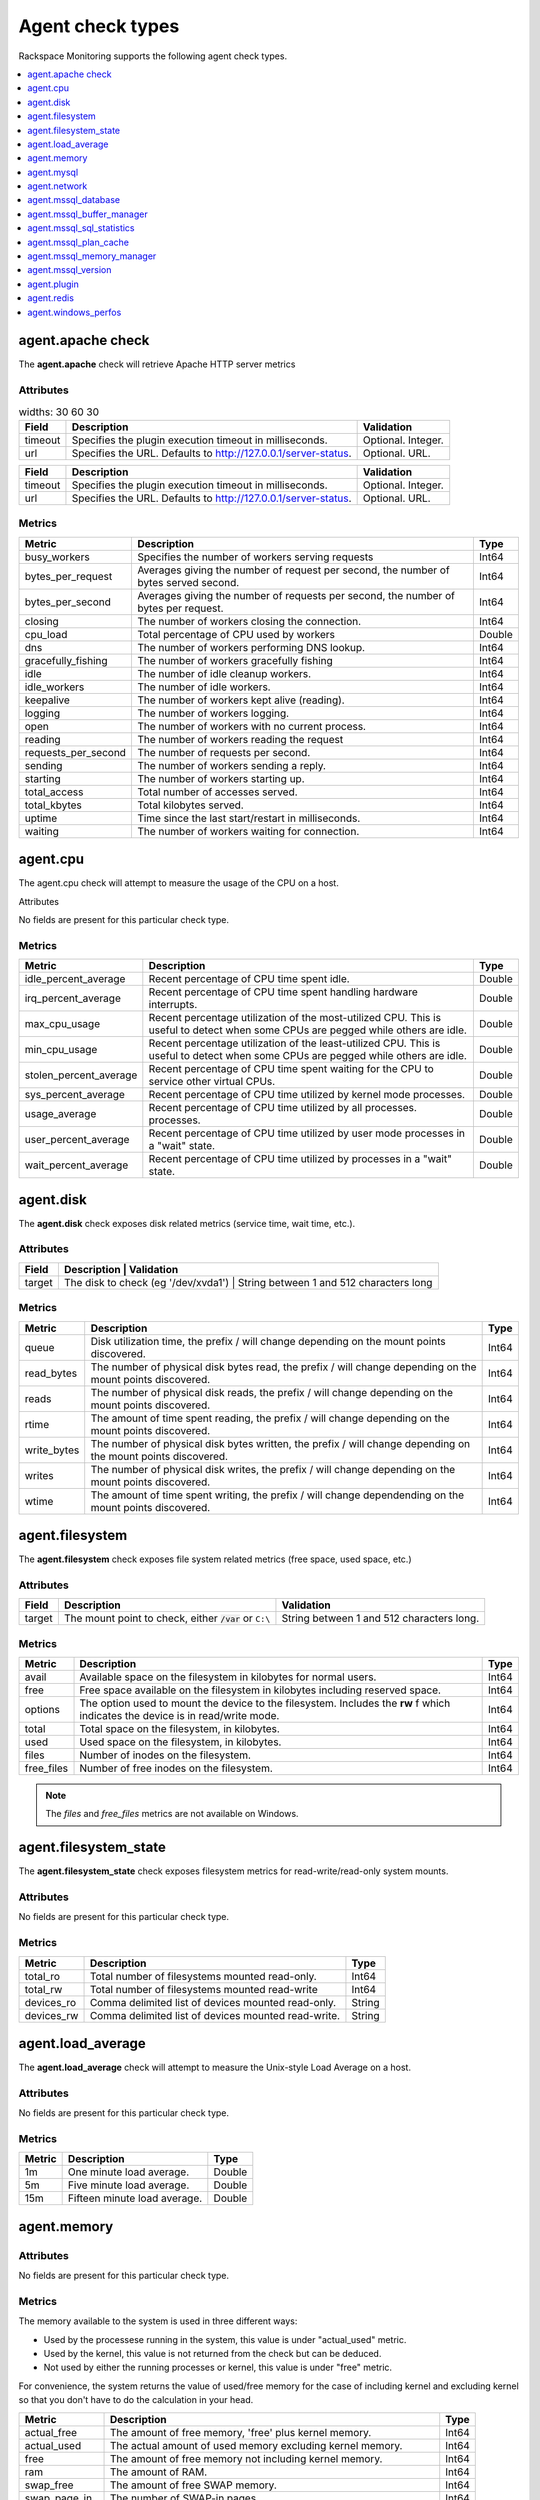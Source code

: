 .. _agent-check-type-ref:

Agent check types
~~~~~~~~~~~~~~~~~

Rackspace Monitoring supports the following agent check types.

.. contents::
   :local:
   :depth: 1


.. _agent_apache_check:

agent.apache check
------------------

The **agent.apache** check will retrieve Apache HTTP server metrics

Attributes
^^^^^^^^^^

.. list-table::
   widths: 30 60 30
   :header-rows: 1

   * - Field
     - Description
     - Validation
   * - timeout
     - Specifies the plugin execution timeout in milliseconds.
     - Optional. Integer.
   * - url
     - Specifies the URL. Defaults to http://127.0.0.1/server-status.
     - Optional. URL.

+-----------+------------------------------------------------------------------+----------------------+
| Field     | Description                                                      | Validation           |
+===========+==================================================================+======================+
| timeout   | Specifies the plugin execution timeout in milliseconds.          | Optional. Integer.   |
+-----------+------------------------------------------------------------------+----------------------+
| url       | Specifies the URL. Defaults to http://127.0.0.1/server-status.   | Optional. URL.       |
+-----------+------------------------------------------------------------------+----------------------+

Metrics
^^^^^^^

+-----------------------+----------------------------------------------------------------------------------------+---------+
| Metric                | Description                                                                            | Type    |
+=======================+========================================================================================+=========+
| busy_workers          | Specifies the number of workers serving requests                                       | Int64   |
+-----------------------+----------------------------------------------------------------------------------------+---------+
| bytes_per_request     | Averages giving the number of request per second, the number of bytes served second.   | Int64   |
+-----------------------+----------------------------------------------------------------------------------------+---------+
| bytes_per_second      | Averages giving the number of requests per second, the number of bytes per request.    | Int64   |
+-----------------------+----------------------------------------------------------------------------------------+---------+
| closing               | The number of workers closing the connection.                                          | Int64   |
+-----------------------+----------------------------------------------------------------------------------------+---------+
| cpu_load              | Total percentage of CPU used by workers                                                | Double  |
+-----------------------+----------------------------------------------------------------------------------------+---------+
| dns                   | The number of workers performing DNS lookup.                                           | Int64   |
+-----------------------+----------------------------------------------------------------------------------------+---------+
| gracefully_fishing    | The number of workers gracefully fishing                                               | Int64   |
+-----------------------+----------------------------------------------------------------------------------------+---------+
| idle                  | The number of idle cleanup workers.                                                    | Int64   |
+-----------------------+----------------------------------------------------------------------------------------+---------+
| idle_workers          | The number of idle workers.                                                            | Int64   |
+-----------------------+----------------------------------------------------------------------------------------+---------+
| keepalive             | The number of workers kept alive (reading).                                            | Int64   |
+-----------------------+----------------------------------------------------------------------------------------+---------+
| logging               | The number of workers logging.                                                         | Int64   |
+-----------------------+----------------------------------------------------------------------------------------+---------+
| open                  | The number of workers with no current process.                                         | Int64   |
+-----------------------+----------------------------------------------------------------------------------------+---------+
| reading               | The number of workers reading the request                                              | Int64   |
+-----------------------+----------------------------------------------------------------------------------------+---------+
| requests_per_second   | The number of requests per second.                                                     | Int64   |
+-----------------------+----------------------------------------------------------------------------------------+---------+
| sending               | The number of workers sending a reply.                                                 | Int64   |
+-----------------------+----------------------------------------------------------------------------------------+---------+
| starting              | The number of workers starting up.                                                     | Int64   |
+-----------------------+----------------------------------------------------------------------------------------+---------+
| total_access          | Total number of accesses served.                                                       | Int64   |
+-----------------------+----------------------------------------------------------------------------------------+---------+
| total_kbytes          | Total kilobytes served.                                                                | Int64   |
+-----------------------+----------------------------------------------------------------------------------------+---------+
| uptime                | Time since the last start/restart in milliseconds.                                     | Int64   |
+-----------------------+----------------------------------------------------------------------------------------+---------+
| waiting               | The number of workers waiting for connection.                                          | Int64   |
+-----------------------+----------------------------------------------------------------------------------------+---------+

.. _agent_cpu:

agent.cpu
---------

The agent.cpu check will attempt to measure the usage of the CPU on a
host.

Attributes

No fields are present for this particular check type.

Metrics
^^^^^^^

+----------------------------+--------------------------------------------------------+----------+
| Metric                     | Description                                            | Type     |
+============================+========================================================+==========+
| idle_percent_average       | Recent percentage of CPU time spent idle.              | Double   |
+----------------------------+--------------------------------------------------------+----------+
| irq_percent_average        | Recent percentage of CPU time spent handling hardware  | Double   |
|                            | interrupts.                                            |          |
+----------------------------+--------------------------------------------------------+----------+
| max_cpu_usage              | Recent percentage utilization of the most-utilized CPU.| Double   |
|                            | This is useful to detect when some                     |          |
|                            | CPUs are pegged while others are idle.                 |          |
+----------------------------+--------------------------------------------------------+----------+
| min_cpu_usage              |Recent percentage utilization of the least-utilized CPU.| Double   |
|                            |This is useful to detect when some                      |          |
|                            |CPUs are pegged while others are idle.                  |          |
+----------------------------+--------------------------------------------------------+----------+
| stolen_percent_average     | Recent percentage of CPU time spent waiting for        | Double   |
|                            | the CPU to service other virtual CPUs.                 |          |
+----------------------------+--------------------------------------------------------+----------+
| sys_percent_average        |Recent percentage of CPU time utilized by kernel mode   | Double   |
|                            |processes.                                              |          |
+----------------------------+--------------------------------------------------------+----------+
| usage_average              |Recent percentage of CPU time utilized by all processes.| Double   |
|                            |processes.                                              |          |
+----------------------------+--------------------------------------------------------+----------+
| user_percent_average       |Recent percentage of CPU time utilized by user mode     | Double   |
|                            |processes in a "wait" state.                            |          |
+----------------------------+--------------------------------------------------------+----------+
| wait_percent_average       | Recent percentage of CPU time utilized by processes    | Double   |
|                            | in a "wait" state.                                     |          |
+----------------------------+--------------------------------------------------------+----------+

.. _agent_disk:

agent.disk
----------

The **agent.disk** check exposes disk related metrics (service time, wait
time, etc.).

Attributes
^^^^^^^^^^

+-----------+--------------------------------------------------------------------------------------+
| Field     | Description                               | Validation                               |
+===========+===========================================+==========================================+
| target    | The disk to check (eg '/dev/xvda1')       | String between 1 and 512 characters long |
+-----------+--------------------------------------------------------------------------------------+


Metrics
^^^^^^^

+-----------------+----------------------------------------------------------------------------------------------------------------------+----------+
| Metric          | Description                                                                                                          | Type     |
+=================+======================================================================================================================+==========+
| queue           | Disk utilization time, the prefix  / will change depending on the mount points discovered.                           | Int64    |
+-----------------+----------------------------------------------------------------------------------------------------------------------+----------+
| read_bytes      | The number of physical disk bytes read, the prefix / will change depending on the mount points discovered.           | Int64    |
+-----------------+----------------------------------------------------------------------------------------------------------------------+----------+
| reads           | The number of physical disk reads, the prefix / will change depending on the mount points discovered.                | Int64    |
+-----------------+----------------------------------------------------------------------------------------------------------------------+----------+
| rtime           | The amount of time spent reading, the prefix / will change depending on the mount points discovered.                 | Int64    |
+-----------------+----------------------------------------------------------------------------------------------------------------------+----------+
| write_bytes     | The number of physical disk bytes written, the prefix / will change depending on the mount points discovered.        | Int64    |
+-----------------+----------------------------------------------------------------------------------------------------------------------+----------+
| writes          | The number of physical disk writes, the prefix / will change depending on the mount points discovered.               | Int64    |
+-----------------+----------------------------------------------------------------------------------------------------------------------+----------+
| wtime           | The amount of time spent writing, the prefix / will change dependending on the mount points discovered.              | Int64    |
+-----------------+----------------------------------------------------------------------------------------------------------------------+----------+

.. _agent_filesystem:

agent.filesystem
----------------

The **agent.filesystem** check exposes file system related metrics (free
space, used space, etc.)

Attributes
^^^^^^^^^^

+-----------+------------------------------+-------------------------------------+
| Field     | Description                  | Validation                          |
+===========+==============================+=====================================+
| target    |The mount point to check,     | String between 1 and 512            |
|           |either :code:`/var` or        | characters long.                    |
|           |``C:\``                       |                                     |
|           |                              |                                     |
+-----------+------------------------------+-------------------------------------+


Metrics
^^^^^^^

+-----------------+--------------------------------------------------+----------+
| Metric          | Description                                      | Type     |
+=================+==================================================+==========+
| avail           | Available space on the filesystem in kilobytes   | Int64    |
|                 | for normal users.                                |          |
+-----------------+--------------------------------------------------+----------+
| free            | Free space available on the filesystem in        | Int64    |
|                 | kilobytes including reserved space.              |          |
+-----------------+--------------------------------------------------+----------+
| options         | The option used to mount the device to the       | Int64    |
|                 | filesystem. Includes the **rw** f                |          |
|                 | which indicates the device is in read/write mode.|          |
+-----------------+--------------------------------------------------+----------+
| total           | Total space on the filesystem, in kilobytes.     | Int64    |
+-----------------+--------------------------------------------------+----------+
| used            | Used space on the filesystem, in kilobytes.      | Int64    |
+-----------------+--------------------------------------------------+----------+
| files           | Number of inodes on the filesystem.              | Int64    |
+-----------------+--------------------------------------------------+----------+
| free_files      | Number of free inodes on the filesystem.         | Int64    |
+-----------------+--------------------------------------------------+----------+

.. note::

   The `files` and `free_files` metrics are not available on Windows.



.. _agent_filesystem_state:

agent.filesystem_state
----------------------

The **agent.filesystem_state** check exposes filesystem metrics for
read-write/read-only system mounts.

Attributes
^^^^^^^^^^

No fields are present for this particular check type.

Metrics
^^^^^^^

+-----------------+--------------------------------------------------+----------+
| Metric          | Description                                      | Type     |
+=================+==================================================+==========+
| total_ro        | Total number of filesystems mounted read-only.   | Int64    |
+-----------------+--------------------------------------------------+----------+
| total_rw        | Total number of filesystems mounted read-write   | Int64    |
+-----------------+--------------------------------------------------+----------+
| devices_ro      | Comma delimited list of devices mounted          | String   |
|                 | read-only.                                       |          |
+-----------------+--------------------------------------------------+----------+
| devices_rw      | Comma delimited list of devices mounted          | String   |
|                 | read-write.                                      |          |
+-----------------+--------------------------------------------------+----------+

.. _agent_load_average:

agent.load_average
------------------

The **agent.load_average** check will attempt to measure the Unix-style Load Average on a host.

Attributes
^^^^^^^^^^

No fields are present for this particular check type.

Metrics
^^^^^^^

+----------+--------------------------------+---------+
| Metric   | Description                    | Type    |
+==========+================================+=========+
| 1m       | One minute load average.       | Double  |
+----------+--------------------------------+---------+
| 5m       | Five minute load average.      | Double  |
+----------+--------------------------------+---------+
| 15m      | Fifteen minute load average.   | Double  |
+----------+--------------------------------+---------+

.. _agent_memory:

agent.memory
------------

Attributes
^^^^^^^^^^

No fields are present for this particular check type.

Metrics
^^^^^^^

The memory available to the system is used in three different ways:

- Used by the processese running in the system, this value is under "actual_used" metric.
- Used by the kernel, this value is not returned from the check but can be deduced.
- Not used by either the running processes or kernel, this value is under "free" metric.

For convenience, the system returns the value of used/free memory for the case
of including kernel and excluding kernel so that you don't have to do the
calculation in your head.

+-------------------+----------------------------------------------------------------------------------+---------+
| Metric            | Description                                                                      | Type    |
+===================+==================================================================================+=========+
| actual_free       | The amount of free memory, 'free' plus kernel memory.                            | Int64   |
+-------------------+----------------------------------------------------------------------------------+---------+
| actual_used       | The actual amount of used memory excluding kernel memory.                        | Int64   |
+-------------------+----------------------------------------------------------------------------------+---------+
| free              | The amount of free memory not including kernel memory.                           | Int64   |
+-------------------+----------------------------------------------------------------------------------+---------+
| ram               | The amount of RAM.                                                               | Int64   |
+-------------------+----------------------------------------------------------------------------------+---------+
| swap_free         | The amount of free SWAP memory.                                                  | Int64   |
+-------------------+----------------------------------------------------------------------------------+---------+
| swap_page_in      | The number of SWAP-in pages.                                                     | Int64   |
+-------------------+----------------------------------------------------------------------------------+---------+
| swap_page_out     | The number of SWAP-out pages.                                                    | Int64   |
+-------------------+----------------------------------------------------------------------------------+---------+
| swap_total        | The total amount of SWAP memory.                                                 | Int64   |
+-------------------+----------------------------------------------------------------------------------+---------+
| swap_used         | The amount of used SWAP memory.                                                  | Int64   |
+-------------------+----------------------------------------------------------------------------------+---------+
| total             | The total amount of memory.                                                      | Int64   |
+-------------------+----------------------------------------------------------------------------------+---------+
| used              | The total amount of used memory, 'actual_used' plus kernel memory                | Int64   |
+-------------------+----------------------------------------------------------------------------------+---------+

.. _agent_mysql:

agent.mysql
-----------

The **agent.mysql** check will retrieve MySQL server metrics

..  note::

    Except for the replication.slave\_running' metric, all metrics starting
    with replication will not show up if there is no slave running.


Attributes
^^^^^^^^^^

+------------+----------------------------------------------------------+------------------------------------------------------+
| Field      | Description                                              | Validation                                           |
+============+==========================================================+======================================================+
| host       | Mysql server hostname (default: 127.0.0.1).              | Optional. Valid hostname, IPv4 or IPv6 address       |
+------------+----------------------------------------------------------+------------------------------------------------------+
| mycnf      | Specifies whether my.cnf should be loaded.               | Optional. Boolean.                                   |
+------------+----------------------------------------------------------+------------------------------------------------------+
| password   | Specifies the server password.                           | Optional. String between 1 and 255 characters long   |
+------------+----------------------------------------------------------+------------------------------------------------------+
| port       | Specifies the Mysql server port (default: 3306).         | Optional. Integer between 1-65535 inclusive          |
+------------+----------------------------------------------------------+------------------------------------------------------+
| socket     | Specifies the path to the domain socket.                 | Optional. String between 1 and 255 characters long   |
+------------+----------------------------------------------------------+------------------------------------------------------+
| timeout    | Specifies the plugin execution timeout in milliseconds   | Optional. Integer                                    |
+------------+----------------------------------------------------------+------------------------------------------------------+
| username   | Specifies the username.                                  | Optional. String between 1 and 16 characters long    |
+------------+----------------------------------------------------------+------------------------------------------------------+


Metrics
^^^^^^^

+--------------------------------------------+-----------------------------------------------------------------------------------------------------------------------------------------------------------------------------------------------------------------------------------------------------------------------------------------------------------------------+-----------------+
| Metric                                     | Description                                                                                                                                                                                                                                                                                                           | Type            |
+============================================+=======================================================================================================================================================================================================================================================================================================================+=================+
| bytes_received                             |The number of bytes received from all clients. (statvar_Bytes_received)                                                                                                                                                                                                                                                | Cumulative      |
+--------------------------------------------+-----------------------------------------------------------------------------------------------------------------------------------------------------------------------------------------------------------------------------------------------------------------------------------------------------------------------+-----------------+
| bytes_sent                                 | The number of bytes sent to all clients. (statvar_Bytes_sent)                                                                                                                                                                                                                                                         | Cumulative      |
+--------------------------------------------+-----------------------------------------------------------------------------------------------------------------------------------------------------------------------------------------------------------------------------------------------------------------------------------------------------------------------+-----------------+
| core.aborted_clients                       | The number of connections that were aborted because the client died without closing the connection properly. (statvar_Aborted_clients)                                                                                                                                                                                | Instantaneous   |
+--------------------------------------------+-----------------------------------------------------------------------------------------------------------------------------------------------------------------------------------------------------------------------------------------------------------------------------------------------------------------------+-----------------+
| core.connections                           | The number of connection attempts (successful or not) to the MySQL server. (statvar_Connections)                                                                                                                                                                                                                      | Cumulative      |
+--------------------------------------------+-----------------------------------------------------------------------------------------------------------------------------------------------------------------------------------------------------------------------------------------------------------------------------------------------------------------------+-----------------+
| core.queries                               | The number of statements executed by the server. (statvar_Queries)                                                                                                                                                                                                                                                    | Cumulative      |
+--------------------------------------------+-----------------------------------------------------------------------------------------------------------------------------------------------------------------------------------------------------------------------------------------------------------------------------------------------------------------------+-----------------+
| core.uptime                                | The number of seconds that the server has been up. (statvar_Uptime)                                                                                                                                                                                                                                                   | Instantaneous   |
+--------------------------------------------+-----------------------------------------------------------------------------------------------------------------------------------------------------------------------------------------------------------------------------------------------------------------------------------------------------------------------+-----------------+
| handler.commit                             | The number of internal COMMIT statements. (statvar_Handler_commit)                                                                                                                                                                                                                                                    | Cumulative      |
+--------------------------------------------+-----------------------------------------------------------------------------------------------------------------------------------------------------------------------------------------------------------------------------------------------------------------------------------------------------------------------+-----------------+
| handler.delete                             | The number of times that rows have been deleted from tables. (statvar_Handler_delete)                                                                                                                                                                                                                                 | Cumulative      |
+--------------------------------------------+-----------------------------------------------------------------------------------------------------------------------------------------------------------------------------------------------------------------------------------------------------------------------------------------------------------------------+-----------------+
| handler.read_first                         | The number of times the first entry in an index was read. (statvar_Handler_read_first)                                                                                                                                                                                                                                | Cumulative      |
+--------------------------------------------+-----------------------------------------------------------------------------------------------------------------------------------------------------------------------------------------------------------------------------------------------------------------------------------------------------------------------+-----------------+
| handler.read_key                           | The number of requests to read a row based on a key. If this value is high, it is a good indication that your tables are properly indexed for your queries. (statvar_Handler_read_key)                                                                                                                                | Cumulative      |
+--------------------------------------------+-----------------------------------------------------------------------------------------------------------------------------------------------------------------------------------------------------------------------------------------------------------------------------------------------------------------------+-----------------+
| handler.read_next                          | The number of requests to read the next row in key order. This value is incremented if you are querying an index column with a range constraint or if you are doing an index scan. (statvar_Handler_read_next)                                                                                                        | Cumulative      |
+--------------------------------------------+-----------------------------------------------------------------------------------------------------------------------------------------------------------------------------------------------------------------------------------------------------------------------------------------------------------------------+-----------------+
| handler.read_prev                          | he number of requests to read the previous row in key order. This read method is mainly used to optimize ORDER BY ... DESC. (statvar_Handler_read_prev)                                                                                                                                                               | Cumulative      |
+--------------------------------------------+-----------------------------------------------------------------------------------------------------------------------------------------------------------------------------------------------------------------------------------------------------------------------------------------------------------------------+-----------------+
| handler.read_rnd                           | The number of requests to read a row based on a fixed position. This value is high if you are doing a lot of queries that require sorting of the result. You probably have a lot of queries that require MySQL to scan entire tables or you have joins that do not use keys properly. (statvar_Handler_read_rnd)      | Cumulative      |
+--------------------------------------------+-----------------------------------------------------------------------------------------------------------------------------------------------------------------------------------------------------------------------------------------------------------------------------------------------------------------------+-----------------+
| handler.rollback                           | The number of requests for a storage engine to perform a rollback operation. (statvar_Handler_rollback).                                                                                                                                                                                                              | Instantaneous   |
+--------------------------------------------+-----------------------------------------------------------------------------------------------------------------------------------------------------------------------------------------------------------------------------------------------------------------------------------------------------------------------+-----------------+
| handler.savepoint                          | The number of requests for a storage engine to place a savepoint. (statvar_Handler_savepoint).                                                                                                                                                                                                                        | Instantaneous   |
+--------------------------------------------+-----------------------------------------------------------------------------------------------------------------------------------------------------------------------------------------------------------------------------------------------------------------------------------------------------------------------+-----------------+
| handler.savepoint_rollback                 | The number of requests for a storage engine to roll back to a savepoint. (statvar_Handler_savepoint_rollback).                                                                                                                                                                                                        | Instantaneous   |
+--------------------------------------------+-----------------------------------------------------------------------------------------------------------------------------------------------------------------------------------------------------------------------------------------------------------------------------------------------------------------------+-----------------+
| handler.update                             | The number of requests to update a row in a table. (statvar_Handler_update).                                                                                                                                                                                                                                          | Cumulative      |
+--------------------------------------------+-----------------------------------------------------------------------------------------------------------------------------------------------------------------------------------------------------------------------------------------------------------------------------------------------------------------------+-----------------+
| handler.write                              | The number of requests to insert a row in a table. (statvar_Handler_write).                                                                                                                                                                                                                                           | Cumulative      |
+--------------------------------------------+-----------------------------------------------------------------------------------------------------------------------------------------------------------------------------------------------------------------------------------------------------------------------------------------------------------------------+-----------------+
| innodb.buffer_pool_pages_data              | The number of pages containing data (dirty or clean). (statvar_Innodb_buffer_pool_pages_data).                                                                                                                                                                                                                        | Instantaneous   |
+--------------------------------------------+-----------------------------------------------------------------------------------------------------------------------------------------------------------------------------------------------------------------------------------------------------------------------------------------------------------------------+-----------------+
| innodb.buffer_pool_pages_dirty             | The number of pages currently dirty. (statvar_Innodb_buffer_pool_pages_dirty).                                                                                                                                                                                                                                        | Instantaneous   |
+--------------------------------------------+-----------------------------------------------------------------------------------------------------------------------------------------------------------------------------------------------------------------------------------------------------------------------------------------------------------------------+-----------------+
| innodb.buffer_pool_pages_flushed           | The number of buffer pool page-flush requests. (statvar_Innodb_buffer_pool_pages_flushed).                                                                                                                                                                                                                            | Instantaneous   |
+--------------------------------------------+-----------------------------------------------------------------------------------------------------------------------------------------------------------------------------------------------------------------------------------------------------------------------------------------------------------------------+-----------------+
| innodb.buffer_pool_pages_free              | The number of free pages. (statvar_Innodb_buffer_pool_pages_free).                                                                                                                                                                                                                                                    | Instantaneous   |
+--------------------------------------------+-----------------------------------------------------------------------------------------------------------------------------------------------------------------------------------------------------------------------------------------------------------------------------------------------------------------------+-----------------+
| innodb.buffer_pool_pages_total             | The total size of the buffer pool, in pages. (statvar_Innodb_buffer_pool_pages_total).                                                                                                                                                                                                                                | Instantaneous   |
+--------------------------------------------+-----------------------------------------------------------------------------------------------------------------------------------------------------------------------------------------------------------------------------------------------------------------------------------------------------------------------+-----------------+
| innodb.buffer_pool_read_requests           | The number of logical read requests. (statvar_Innodb_buffer_pool_read_requests).                                                                                                                                                                                                                                      | Cumulative      |
+--------------------------------------------+-----------------------------------------------------------------------------------------------------------------------------------------------------------------------------------------------------------------------------------------------------------------------------------------------------------------------+-----------------+
| innodb.buffer_pool_reads                   | The number of logical reads that InnoDB could not satisfy from the buffer pool, and had to read directly from the disk. (statvar_Innodb_buffer_pool_reads).                                                                                                                                                           | Cumulative      |
+--------------------------------------------+-----------------------------------------------------------------------------------------------------------------------------------------------------------------------------------------------------------------------------------------------------------------------------------------------------------------------+-----------------+
| innodb.buffer_pool_size                    | The size in bytes of the memory buffer InnoDB uses to cache data and indexes of its tables. (sysvar_innodb_buffer_pool_size).                                                                                                                                                                                         | Instantaneous   |
+--------------------------------------------+-----------------------------------------------------------------------------------------------------------------------------------------------------------------------------------------------------------------------------------------------------------------------------------------------------------------------+-----------------+
| innodb.data_pending_fsyncs                 | The current number of pending fsync() operations. (statvar_Innodb_data_pending_fsyncs).                                                                                                                                                                                                                               | Instantaneous   |
+--------------------------------------------+-----------------------------------------------------------------------------------------------------------------------------------------------------------------------------------------------------------------------------------------------------------------------------------------------------------------------+-----------------+
| innodb.data_pending_reads                  | The current number of pending reads. (statvar_Innodb_data_pending_reads).                                                                                                                                                                                                                                             | Instantaneous   |
+--------------------------------------------+-----------------------------------------------------------------------------------------------------------------------------------------------------------------------------------------------------------------------------------------------------------------------------------------------------------------------+-----------------+
| innodb.data_pending_writes                 | The current number of pending writes. (statvar_Innodb_data_pending_writes).                                                                                                                                                                                                                                           | Instantaneous   |
+--------------------------------------------+-----------------------------------------------------------------------------------------------------------------------------------------------------------------------------------------------------------------------------------------------------------------------------------------------------------------------+-----------------+
| innodb.pages_created                       | The number of pages created. (statvar_Innodb_pages_created).                                                                                                                                                                                                                                                          | Cumulative      |
+--------------------------------------------+-----------------------------------------------------------------------------------------------------------------------------------------------------------------------------------------------------------------------------------------------------------------------------------------------------------------------+-----------------+
| innodb.pages_read                          | The number of pages read. (statvar_Innodb_pages_read).                                                                                                                                                                                                                                                                | Cumulative      |
+--------------------------------------------+-----------------------------------------------------------------------------------------------------------------------------------------------------------------------------------------------------------------------------------------------------------------------------------------------------------------------+-----------------+
| innodb.pages_written                       | The number of pages written. (statvar_Innodb_pages_written).                                                                                                                                                                                                                                                          | Cumulative      |
+--------------------------------------------+-----------------------------------------------------------------------------------------------------------------------------------------------------------------------------------------------------------------------------------------------------------------------------------------------------------------------+-----------------+
| innodb.row_lock_time                       | The total time spent in acquiring row locks, in milliseconds. (statvar_Innodb_row_lock_time).                                                                                                                                                                                                                         | Cumulative      |
+--------------------------------------------+-----------------------------------------------------------------------------------------------------------------------------------------------------------------------------------------------------------------------------------------------------------------------------------------------------------------------+-----------------+
| innodb.row_lock_time_avg                   | The average time to acquire a row lock, in milliseconds. (statvar_Innodb_row_lock_time_avg).                                                                                                                                                                                                                          | Instantaneous   |
+--------------------------------------------+-----------------------------------------------------------------------------------------------------------------------------------------------------------------------------------------------------------------------------------------------------------------------------------------------------------------------+-----------------+
| innodb.row_lock_time_max                   | The maximum time to acquire a row lock, in milliseconds. (statvar_Innodb_row_lock_time_max).                                                                                                                                                                                                                          | Instantaneous   |
+--------------------------------------------+-----------------------------------------------------------------------------------------------------------------------------------------------------------------------------------------------------------------------------------------------------------------------------------------------------------------------+-----------------+
| innodb.row_lock_waits                      | The number of times a row lock had to be waited for. (statvar_Innodb_row_lock_waits).                                                                                                                                                                                                                                 | Cumulative      |
+--------------------------------------------+-----------------------------------------------------------------------------------------------------------------------------------------------------------------------------------------------------------------------------------------------------------------------------------------------------------------------+-----------------+
| innodb.rows_deleted                        | The number of rows deleted from InnoDB tables. (statvar_Innodb_rows_deleted).                                                                                                                                                                                                                                         | Cumulative      |
+--------------------------------------------+-----------------------------------------------------------------------------------------------------------------------------------------------------------------------------------------------------------------------------------------------------------------------------------------------------------------------+-----------------+
| innodb.rows_inserted                       | The number of rows inserted into InnoDB tables. (statvar_Innodb_rows_inserted).                                                                                                                                                                                                                                       | Cumulative      |
+--------------------------------------------+-----------------------------------------------------------------------------------------------------------------------------------------------------------------------------------------------------------------------------------------------------------------------------------------------------------------------+-----------------+
| innodb.rows_read                           | The number of rows read from InnoDB tables. (statvar_Innodb_rows_read).                                                                                                                                                                                                                                               | Cumulative      |
+--------------------------------------------+-----------------------------------------------------------------------------------------------------------------------------------------------------------------------------------------------------------------------------------------------------------------------------------------------------------------------+-----------------+
| innodb.rows_updated                        | The number of rows updated in InnoDB tables. (statvar_Innodb_rows_updated).                                                                                                                                                                                                                                           | Cumulative      |
+--------------------------------------------+-----------------------------------------------------------------------------------------------------------------------------------------------------------------------------------------------------------------------------------------------------------------------------------------------------------------------+-----------------+
| key.buffer_size                            | Index blocks for MyISAM tables are buffered and are shared by all threads. (sysvar_key_buffer_size).                                                                                                                                                                                                                  | Instantaneous   |
+--------------------------------------------+-----------------------------------------------------------------------------------------------------------------------------------------------------------------------------------------------------------------------------------------------------------------------------------------------------------------------+-----------------+
| max.connections                            | The maximum permitted number of simultaneous client connections. (sysvar_max_connections).                                                                                                                                                                                                                            | Instantaneous   |
+--------------------------------------------+-----------------------------------------------------------------------------------------------------------------------------------------------------------------------------------------------------------------------------------------------------------------------------------------------------------------------+-----------------+
| qcache.free_blocks                         | The number of free memory blocks in the query cache. (statvar_Qcache_free_blocks).                                                                                                                                                                                                                                    | Instantaneous   |
+--------------------------------------------+-----------------------------------------------------------------------------------------------------------------------------------------------------------------------------------------------------------------------------------------------------------------------------------------------------------------------+-----------------+
| qcache.free_memory                         | The amount of free memory for the query cache. (statvar_Qcache_free_memory).                                                                                                                                                                                                                                          | Instantaneous   |
+--------------------------------------------+-----------------------------------------------------------------------------------------------------------------------------------------------------------------------------------------------------------------------------------------------------------------------------------------------------------------------+-----------------+
| qcache.hits                                | The number of query cache hits. (statvar_Qcache_hits).                                                                                                                                                                                                                                                                | Cumulative      |
+--------------------------------------------+-----------------------------------------------------------------------------------------------------------------------------------------------------------------------------------------------------------------------------------------------------------------------------------------------------------------------+-----------------+
| qcache.inserts                             | The number of queries added to the query cache. (statvar_Qcache_inserts).                                                                                                                                                                                                                                             | Cumulative      |
+--------------------------------------------+-----------------------------------------------------------------------------------------------------------------------------------------------------------------------------------------------------------------------------------------------------------------------------------------------------------------------+-----------------+
| qcache.lowmem_prunes                       | The number of queries that were deleted from the query cache because of low memory. (statvar_Qcache_lowmem_prunes).                                                                                                                                                                                                   | Instantaneous   |
+--------------------------------------------+-----------------------------------------------------------------------------------------------------------------------------------------------------------------------------------------------------------------------------------------------------------------------------------------------------------------------+-----------------+
| qcache.not_cached                          | The number of noncached queries (not cacheable, or not cached due to the query_cache_type setting). (statvar_Qcache_not_cached).                                                                                                                                                                                      | Instantaneous   |
+--------------------------------------------+-----------------------------------------------------------------------------------------------------------------------------------------------------------------------------------------------------------------------------------------------------------------------------------------------------------------------+-----------------+
| qcache.queries_in_cache                    | The number of queries registered in the query cache. (statvar_Qcache_queries_in_cache).                                                                                                                                                                                                                               | Cumulative      |
+--------------------------------------------+-----------------------------------------------------------------------------------------------------------------------------------------------------------------------------------------------------------------------------------------------------------------------------------------------------------------------+-----------------+
| qcache.size                                | The amount of memory allocated for caching query results. (sysvar_query_cache_size).                                                                                                                                                                                                                                  | Instantaneous   |
+--------------------------------------------+-----------------------------------------------------------------------------------------------------------------------------------------------------------------------------------------------------------------------------------------------------------------------------------------------------------------------+-----------------+
| qcache.total_blocks                        | The total number of blocks in the query cache. (statvar_Qcache_total_blocks).                                                                                                                                                                                                                                         | Cumulative      |
+--------------------------------------------+-----------------------------------------------------------------------------------------------------------------------------------------------------------------------------------------------------------------------------------------------------------------------------------------------------------------------+-----------------+
| replication.exec_master_log_pos            | The position in the current master binary log file to which the SQL thread has read and executed, marking the start of the next transaction or event to be processed. (show-slave-status.html).                                                                                                                       | Instantaneous   |
+--------------------------------------------+-----------------------------------------------------------------------------------------------------------------------------------------------------------------------------------------------------------------------------------------------------------------------------------------------------------------------+-----------------+
| replication.last_errno                     | The error number returned by the most recently executed statement. (show-slave-status.html).                                                                                                                                                                                                                          | Instantaneous   |
+--------------------------------------------+-----------------------------------------------------------------------------------------------------------------------------------------------------------------------------------------------------------------------------------------------------------------------------------------------------------------------+-----------------+
| replication.last_io_error                  | error message of the most recent error that caused the I/O thread to stop (show-slave-status.html).                                                                                                                                                                                                                   | String          |
+--------------------------------------------+-----------------------------------------------------------------------------------------------------------------------------------------------------------------------------------------------------------------------------------------------------------------------------------------------------------------------+-----------------+
| replication.max_relay_log_size             | If a write by a replication slave to its relay log causes the current log file size to exceed the value of this variable, the slave rotates the relay logs (closes the current file and opens the next one). (sysvar_max_relay_log_size).                                                                             | Instantaneous   |
+--------------------------------------------+-----------------------------------------------------------------------------------------------------------------------------------------------------------------------------------------------------------------------------------------------------------------------------------------------------------------------+-----------------+
| replication.read_master_log_pos            | The position in the current master binary log file up to which the I/O thread has read. (show-slave-status.html).                                                                                                                                                                                                     | Instantaneous   |
+--------------------------------------------+-----------------------------------------------------------------------------------------------------------------------------------------------------------------------------------------------------------------------------------------------------------------------------------------------------------------------+-----------------+
| replication.relay_log_pos                  | The position in the current relay log file up to which the SQL thread has read and executed. (show-slave-status.html).                                                                                                                                                                                                | Instantaneous   |
+--------------------------------------------+-----------------------------------------------------------------------------------------------------------------------------------------------------------------------------------------------------------------------------------------------------------------------------------------------------------------------+-----------------+
| replication.seconds_behind_master          | In essence, this field measures the time difference in seconds between the slave SQL thread and the slave I/O thread. (show-slave-status.html).                                                                                                                                                                       | Instantaneous   |
+--------------------------------------------+-----------------------------------------------------------------------------------------------------------------------------------------------------------------------------------------------------------------------------------------------------------------------------------------------------------------------+-----------------+
| replication.slave_io_running               | Whether the I/O thread is started and has connected successfully to the master. Internally, the state of this thread is represented by one of the following three values: MYSQL_SLAVE_NOT_RUN, MYSQL_SLAVE_RUN_NOT_CONNECT, MYSQL_SLAVE_RUN_CONNECT (show-slave- status.html).                                        | Boolean         |
+--------------------------------------------+-----------------------------------------------------------------------------------------------------------------------------------------------------------------------------------------------------------------------------------------------------------------------------------------------------------------------+-----------------+
| replication.slave_io_state                 | A copy of the State field of the SHOW PROCESSLIST output for the slave I/O thread. This tells you what the thread is doing: trying to connect to the master, waiting for events from the master, reconnecting to the master, and so on. (show-slave-status.html).                                                     | String          |
+--------------------------------------------+-----------------------------------------------------------------------------------------------------------------------------------------------------------------------------------------------------------------------------------------------------------------------------------------------------------------------+-----------------+
| replication.slave_open_temp_tables         | The number of temporary tables that the slave SQL thread currently has open. If the value is greater than zero, it is not safe to shut down the slave. (statvar_Slave_open_temp_tables).                                                                                                                              | Instantaneous   |
+--------------------------------------------+-----------------------------------------------------------------------------------------------------------------------------------------------------------------------------------------------------------------------------------------------------------------------------------------------------------------------+-----------------+
| replication.slave_retried_transactions     | The total number of times since startup that the replication slave SQL thread has retried transactions. (statvar_Slave_retried_transactions).                                                                                                                                                                         | Instantaneous   |
+--------------------------------------------+-----------------------------------------------------------------------------------------------------------------------------------------------------------------------------------------------------------------------------------------------------------------------------------------------------------------------+-----------------+
| replication.slave_running                  | This is ON if this server is a replication slave that is connected to a replication master, and both the I/O and SQL threads are running; otherwise, it is OFF. (statvar_Slave_running).                                                                                                                              | String          |
+--------------------------------------------+-----------------------------------------------------------------------------------------------------------------------------------------------------------------------------------------------------------------------------------------------------------------------------------------------------------------------+-----------------+
| replication.slave_sql_running              | Whether the SQL thread is started. (show- slave-status.html).                                                                                                                                                                                                                                                         | Boolean         |
+--------------------------------------------+-----------------------------------------------------------------------------------------------------------------------------------------------------------------------------------------------------------------------------------------------------------------------------------------------------------------------+-----------------+
| thread.cache_size                          | How many threads the server should cache for reuse. (sysvar_thread_cache_size).                                                                                                                                                                                                                                       | Instantaneous   |
+--------------------------------------------+-----------------------------------------------------------------------------------------------------------------------------------------------------------------------------------------------------------------------------------------------------------------------------------------------------------------------+-----------------+
| threads.connected                          | The number of currently open connections. (statvar_Threads_connected).                                                                                                                                                                                                                                                | Instantaneous   |
+--------------------------------------------+-----------------------------------------------------------------------------------------------------------------------------------------------------------------------------------------------------------------------------------------------------------------------------------------------------------------------+-----------------+
| threads.created                            | The number of threads created to handle connections. (statvar_Threads_created).                                                                                                                                                                                                                                       | Cumulative      |
+--------------------------------------------+-----------------------------------------------------------------------------------------------------------------------------------------------------------------------------------------------------------------------------------------------------------------------------------------------------------------------+-----------------+
| threads.running                            | The number of threads that are not sleeping. (statvar_Threads_running).                                                                                                                                                                                                                                               | Instantaneous   |
+--------------------------------------------+-----------------------------------------------------------------------------------------------------------------------------------------------------------------------------------------------------------------------------------------------------------------------------------------------------------------------+-----------------+

.. _agent_network:

agent.network
-------------

The **agent.network** check will attempt to measure the usage of network
devices on a host.

Attributes
^^^^^^^^^^

+-----------+-----------------------------------------------------------------------------------------+
| Field     | Description                                  | Validation                               |
+===========+==============================================+==========================================+
| target    | The network device to check (eg 'eth0)       | String between 1 and 512 characters long |
+-----------+-----------------------------------------------------------------------------------------+

Metrics
^^^^^^^

+---------------+---------------------------------------------------------------------------------------------+---------+
| Metric        | Description                                                                                 | Type    |
+===============+=============================================================================================+=========+
| rx_bytes      | The number of bytes received over the interface.                                            | Int64   |
+---------------+---------------------------------------------------------------------------------------------+---------+
| rx_dropped    | The number of packets received and subsequently dropped over the interface.                 | Int64   |
+---------------+---------------------------------------------------------------------------------------------+---------+
| rx_errors     | The number of errors received over the interface.                                           | Int64   |
+---------------+---------------------------------------------------------------------------------------------+---------+
| rx_packets    | The number of packets received over the interface.                                          | Int64   |
+---------------+---------------------------------------------------------------------------------------------+---------+
| speed         | The speed at which the bytes were transmitted over the interface.                           | Int64   |
+---------------+---------------------------------------------------------------------------------------------+---------+
| tx_bytes      | The number of bytes transmitted over the interface.                                         | Int64   |
+---------------+---------------------------------------------------------------------------------------------+---------+
| tx_dropped    | The number of packets attempted transmitting and subsequently dropped over the interface.   | Int64   |
+---------------+---------------------------------------------------------------------------------------------+---------+
| tx_error      | The number of errors while transmitting over the interface.                                 | Int64   |
+---------------+---------------------------------------------------------------------------------------------+---------+
| tx_packets    | The number of packets transmitted over the interface.                                       | Int64   |
+---------------+---------------------------------------------------------------------------------------------+---------+

.. _agent_mssql_database:

agent.mssql_database
--------------------

The **agent.mssql_database** check returns metrics for a Microsoft SQL Server database.

Attributes
^^^^^^^^^^

+------------------+-----------------------------------+------------------------------------------------------+
| Field            | Description                       | Validation                                           |
+==================+===================================+======================================================+
| db               | MS SQL Server database name       | String between 1 and 255 characters long             |
+------------------+-----------------------------------+------------------------------------------------------+
| hostname         | MS SQL Server hostname            | Optional. Valid hostname, IPv4 or IPv6 address       |
+------------------+-----------------------------------+------------------------------------------------------+
| password         | MS SQL Server password            | Optional. String between 1 and 255 characters long   |
+------------------+-----------------------------------+------------------------------------------------------+
| serverinstance   | MS SQL Server instance to query   | Optional. String between 1 and 255 characters long   |
+------------------+-----------------------------------+------------------------------------------------------+
| username         | MS SQL Server username            | Optional. String between 1 and 255 characters long   |
+------------------+-----------------------------------+------------------------------------------------------+

.. _agent_mssql_buffer_manager:

agent.mssql_buffer_manager
--------------------------

The **agent.mssql_buffer_manager** check returns metrics for the
Microsoft SQL Server buffer manager.

Attributes
^^^^^^^^^^

+------------------+-----------------------------------+------------------------------------------------------+
| Field            | Description                       | Validation                                           |
+==================+===================================+======================================================+
| computer         | MS SQL Server computer name       | Optional. Valid hostname, IPv4 or IPv6 address       |
+------------------+-----------------------------------+------------------------------------------------------+
| serverinstance   | MS SQL Server instance to query   | Optional. String between 1 and 255 characters long   |
+------------------+-----------------------------------+------------------------------------------------------+

.. _agent_mssql_sql_statistics:

agent.mssql_sql_statistics
--------------------------

The **agent.mssql_sql_statistics** check returns metrics for the
Microsoft SQL Server SQL statistics.

Attributes
^^^^^^^^^^

+------------------+-----------------------------------+------------------------------------------------------+
| Field            | Description                       | Validation                                           |
+==================+===================================+======================================================+
| computer         | MS SQL Server computer name       | Optional. Valid hostname, IPv4 or IPv6 address       |
+------------------+-----------------------------------+------------------------------------------------------+
| serverinstance   | MS SQL Server instance to query   | Optional. String between 1 and 255 characters long   |
+------------------+-----------------------------------+------------------------------------------------------+

.. _agent_mssql_plan_cache:

agent.mssql_plan_cache
---------------------------

The agent.mssql_plan_cache check returns metrics for the Microsoft SQL Server plan cache.

Attributes
^^^^^^^^^^

+------------------+-----------------------------------+------------------------------------------------------+
| Field            | Description                       | Validation                                           |
+==================+===================================+======================================================+
| computer         | MS SQL Server computer name       | Optional. Valid hostname, IPv4 or IPv6 address       |
+------------------+-----------------------------------+------------------------------------------------------+
| serverinstance   | MS SQL Server instance to query   | Optional. String between 1 and 255 characters long   |
+------------------+-----------------------------------+------------------------------------------------------+

.. _agent_mssql_memory_manager:

agent.mssql_memory_manager
--------------------------

The **agent.mssql_memory_manager** check returns metrics for the Microsoft SQL Server memory manager.

Attributes
^^^^^^^^^^

+------------------+-----------------------------------+------------------------------------------------------+
| Field            | Description                       | Validation                                           |
+==================+===================================+======================================================+
| computer         | MS SQL Server computer name       | Optional. Valid hostname, IPv4 or IPv6 address       |
+------------------+-----------------------------------+------------------------------------------------------+
| serverinstance   | MS SQL Server instance to query   | Optional. String between 1 and 255 characters long   |
+------------------+-----------------------------------+------------------------------------------------------+

.. _agent_mssql_version:

agent.mssql_version
-------------------

The **agent.mssql_version** check returns version information for
Microsoft SQL Server.

Attributes
^^^^^^^^^^

+------------------+-----------------------------------+------------------------------------------------------+
| Field            | Description                       | Validation                                           |
+==================+===================================+======================================================+
| hostname         | MS SQL Server hostname            | Optional. Valid hostname, IPv4 or IPv6 address       |
+------------------+-----------------------------------+------------------------------------------------------+
| password         | MS SQL Server password            | Optional. String between 1 and 255 characters long   |
+------------------+-----------------------------------+------------------------------------------------------+
| serverinstance   | MS SQL Server instance to query   | Optional. String between 1 and 255 characters long   |
+------------------+-----------------------------------+------------------------------------------------------+
| username         | MS SQL Server username            | Optional. String between 1 and 255 characters long   |
+------------------+-----------------------------------+------------------------------------------------------+

.. _agent_plugin:

agent.plugin
------------

The **agent.plugin** check will attempt to run a custom plugin on a host.


Custom plugins are simply executable files which report metrics via
``stdout``. Plugins are placed on the server to be monitored at an
installation path that depends on the operating system:

+----------------------------------------------------------------------------------------------------+----------------------------------------------------------+
| Operating System                                                                                   | Installation Path                                        |
+====================================================================================================+==========================================================+
| Linux                                                                                              | /usr/lib/rackspace-monitoring-agent/plugins/             |
+----------------------------------------------------------------------------------------------------+----------------------------------------------------------+
| Windows (32-bit agent installed on a 64-bit system )                                               | C:\\Program Files (x86)\\Rackspace Monitoring\\plugins   |
+----------------------------------------------------------------------------------------------------+----------------------------------------------------------+
| Windows (64-bit agent installed on a 64-bit system or 32-bit agent installed on a 32-bit system)   | C:\\Program Files\\Rackspace Monitoring\\plugins         |
+----------------------------------------------------------------------------------------------------+----------------------------------------------------------+

After the plugin has been installed on the server, create an ``agent.plugin``
check that specifies the name of the executable file so that the plugin can
begin reporting metrics to the monitoring system, like any other check.
If the plugin requires any command line arguments, you can specify them using
the optional ``args`` array.

Attributes
^^^^^^^^^^

+-----------+---------------------------------------------------------+-----------------------------------------------------------------------------------------------+
| Field     | Description                                             | Validation                                                                                    |
+===========+=========================================================+===============================================================================================+
| file      | Name of the plugin file                                 | String matching the regex //[a-zA-Z0-9\.\- _]+//                                              |
+-----------+---------------------------------------------------------+-----------------------------------------------------------------------------------------------+
| args      | Command-line arguments which are passed to the plugin   | Optional. Array [Non-empty string]. Array or object with number of items between 0 and 10     |
+-----------+---------------------------------------------------------+-----------------------------------------------------------------------------------------------+
| timeout   | Plugin execution timeout in milliseconds                | Optional. Integer                                                                             |
+-----------+---------------------------------------------------------+-----------------------------------------------------------------------------------------------+

Metrics
^^^^^^^

The metrics returned are defined in the plugin script. A plugin can send up to fifty unique metrics at a time.

**Community Plugin Repository**

A curated repository of plugins created by Rackspace Monitoring users is
avaliable on
`GitHub <https://github.com/racker/rackspace-monitoring-agent-plugins-contrib>`__.
Contributions are welcome!

..  note::

    The Rackspace Monitoring Agent is also capable of executing Cloudkick
    plugins, so if you are a Cloudkick user you can just drop in any
    existing plugin and it should just work.


**Creating Custom Plugins**

Creating custom plugins is as simple as writing a script that prints a
status and up to fifty metrics to standard out. The format of the status
line is:

.. code::

    status <status>

The status string should describe whether the check was able to
successfully gather metrics. It could be as simple as "success" to
incidate that metrics were successfully gathered. *When an error occurs
that prevents metrics from being gathered, plugins should print a status
that describes the error, then should exit non-zero without printing any
metric lines.*

The status line can be followed by up to fifty metric lines. Each
line is output in the following format:


.. code::

    metric <name> <type> <value>

The following descriptions provide information about parameter values.

.. list-table:: **Capacity management**
   :widths: 30 70
   :header-rows: 1

   * - Parameter
     - Description
   * - name
     - The name of the metric. Spaces are not supported. The format is
       alpha numeric with colon (:), underscore (\_) and dot (.) allowed.
       Example: ``memory_free``.
   * - type
     - The metric can be any of the following types:

       ``int32`` Signed 32 bit integer value.

       ``uint32`` Unsigned 32 bit integer value.

       ``int64`` Signed 64 bit integer value.

       ``uint64`` Unsigned 64 bit integer value.

       ``double`` Floating point values.

       ``string``
           A string value.

           **Note:** the monitoring system records string
           metrics every time they change. String metrics are designed for
           recording an enumerated state which infrequently changes (for
           example an HTTP response code which is always 200 during normal
           operation). You should not store arbitrary, frequently changing
           values in a string metric.
   * - value
     - The value assigned to the metric.

Putting it all together, the output of a plugin that has successfully
executed might look something like:

.. code::

    status Turkey thermometer returned valid response
    metric internal_temperature uint32 165
    metric ambient_temperature uint32 325

If the plugin failed, it might print the following before exiting
non-zero:

.. code::

    status Turkey thermometer not responding

.. _agent_redis:

agent.redis
-----------

The **agent.redis** check will retrieve Redis server metrics

Attributes
^^^^^^^^^^

+------------------+-----------------------------------+------------------------------------------------------+
| Field            | Description                       | Validation                                           |
+==================+===================================+======================================================+
| hostname         | Redis server hostname             | Valid hostname, IPv4 or IPv6 address                 |
+------------------+-----------------------------------+------------------------------------------------------+
| password         | Optional Redis server password    | Optional. String between 1 and 255 characters long   |
+------------------+-----------------------------------+------------------------------------------------------+
| port             | Redis server port                 | Integer between 1-65535 inclusive                    |
+------------------+-----------------------------------+------------------------------------------------------+
| timeout          |Connection timeout in milliseconds | Optional. Integer                                    |
+------------------+-----------------------------------+------------------------------------------------------+


Metrics
^^^^^^^

+--------------------------------+-----------------------------------------------------------------------------------------------------------------------------------------------+----------+
| Metric                         | Description                                                                                                                                   | Type     |
+================================+===============================================================================================================================================+==========+
| bgrewriteaof_in_progress       | (Redis 2.4.16 only) Flag indicating a RDB save is on-going.                                                                                   | Int32    |
+--------------------------------+-----------------------------------------------------------------------------------------------------------------------------------------------+----------+
| bgsave_in_progress             | (Redis 2.4.16 only) Flag indicating a RDB save is on-going.                                                                                   | Int32    |
+--------------------------------+-----------------------------------------------------------------------------------------------------------------------------------------------+----------+
| blocked_clients                | Number of clients pending on a blocking call (BLPOP, BRPOP, BRPOPLPUSH)                                                                       | Int32    |
+--------------------------------+-----------------------------------------------------------------------------------------------------------------------------------------------+----------+
| changes_since_last_save        | (Redis 2.4.16 only) Number of changes since the last dump.                                                                                    | Int32    |
+--------------------------------+-----------------------------------------------------------------------------------------------------------------------------------------------+----------+
| connected_clients              | Number of client connections (excluding connections from slaves).                                                                             | Int32    |
+--------------------------------+-----------------------------------------------------------------------------------------------------------------------------------------------+----------+
| evicted_keys                   | Number of evicted keys due to maxmemory limit.                                                                                                | Int32    |
+--------------------------------+-----------------------------------------------------------------------------------------------------------------------------------------------+----------+
| pubsub_patterns                | Global number of pub/sub pattern with client subscriptions.                                                                                   | Int32    |
+--------------------------------+-----------------------------------------------------------------------------------------------------------------------------------------------+----------+
| total_commands_processed       | Total number of commands processed by the server.                                                                                             | Gauge    |
+--------------------------------+-----------------------------------------------------------------------------------------------------------------------------------------------+----------+
| total_connections_received     | Total number of connections accepted by the server.                                                                                           | Gauge    |
+--------------------------------+-----------------------------------------------------------------------------------------------------------------------------------------------+----------+
| uptime_in_seconds              | Number of seconds since Redis server start.                                                                                                   | Int32    |
+--------------------------------+-----------------------------------------------------------------------------------------------------------------------------------------------+----------+
| used_memory                    | Total number of bytes allocated by Redis using its allocator (either standard libc, jemalloc, or an alternative allocator such as tcmalloc.   | Int32    |
+--------------------------------+-----------------------------------------------------------------------------------------------------------------------------------------------+----------+
| version                        | Version of the server.                                                                                                                        | String   |
+--------------------------------+-----------------------------------------------------------------------------------------------------------------------------------------------+----------+

.. _agent_windows_perfos:

agent.windows_perfos
---------------------------

The **agent.windows_perfos** check returns metrics regarding windows
performance data. This check is only available on Windows platforms.

Attributes
^^^^^^^^^^

No fields are present for this particular check type.

Metrics
^^^^^^^
+-------------------------------+------------------------------------------------------------------------------------------------------------------------------------------------------------------------------------------------------------------------------------------------------------------------------------------------------------------------------------------------------------------------------------------------------------------------------------------------------------------------------------------------------------+----------+
| Metric                        | Description                                                                                                                                                                                                                                                                                                                                                                                                                                                                                                | Type     |
+===============================+============================================================================================================================================================================================================================================================================================================================================================================================================================================================================================================+==========+
| AlignmentFixupsPersec         | Alignment Fixups/sec - Shows the rate, in incidents per second, at which alignment faults,were fixed by the system.                                                                                                                                                                                                                                                                                                                                                                                        | Uint32   |
+-------------------------------+------------------------------------------------------------------------------------------------------------------------------------------------------------------------------------------------------------------------------------------------------------------------------------------------------------------------------------------------------------------------------------------------------------------------------------------------------------------------------------------------------------+----------+
| ContextSwitchesPersec         | Context Switches/sec - Shows the combined rate, in incidents per second, at which all processors on the computer were switched from one thread to another. It is the sum of the values of Thread Context Switches/sec for each thread running on all processors on the computer, and is measured in numbers of switches. Context switches occur when a running thread voluntarily relinquishes the processor, or is preempted by a higher priority, ready thread.                                          | Uint32   |
+-------------------------------+------------------------------------------------------------------------------------------------------------------------------------------------------------------------------------------------------------------------------------------------------------------------------------------------------------------------------------------------------------------------------------------------------------------------------------------------------------------------------------------------------------+----------+
| ExceptionDispatchesPersec     | Exception Dispatches/sec - Shows the rate, in incidents per second, at which exceptions were dispatched by the system.                                                                                                                                                                                                                                                                                                                                                                                     | Uint64   |
+-------------------------------+------------------------------------------------------------------------------------------------------------------------------------------------------------------------------------------------------------------------------------------------------------------------------------------------------------------------------------------------------------------------------------------------------------------------------------------------------------------------------------------------------------+----------+
| FileControlBytesPersec        | File Control Bytes/sec - Shows the overall rate, in incidents per second, at which bytes were transferred for all file system operations that were neither read nor write operations, such as file system control requests and requests for information about device characteristics or status.                                                                                                                                                                                                            | Uint32   |
+-------------------------------+------------------------------------------------------------------------------------------------------------------------------------------------------------------------------------------------------------------------------------------------------------------------------------------------------------------------------------------------------------------------------------------------------------------------------------------------------------------------------------------------------------+----------+
| FileControlOperationsPersec   | File Control Operations/sec - Shows the combined rate, in incidents per second, of file system operations that were neither read nor write operations, such as file system control requests and requests for information about device characteristics or status. This is the inverse of File Data Operations/sec.                                                                                                                                                                                          | Uint32   |
+-------------------------------+------------------------------------------------------------------------------------------------------------------------------------------------------------------------------------------------------------------------------------------------------------------------------------------------------------------------------------------------------------------------------------------------------------------------------------------------------------------------------------------------------------+----------+
| FileDataOperationsPersec      | File Data Operations/sec - Shows the combined rate, in incidents per second, of read and write operations on disks, serial, or parallel devices. This is the inverse of File Control Operations/sec.                                                                                                                                                                                                                                                                                                       | Uint32   |
+-------------------------------+------------------------------------------------------------------------------------------------------------------------------------------------------------------------------------------------------------------------------------------------------------------------------------------------------------------------------------------------------------------------------------------------------------------------------------------------------------------------------------------------------------+----------+
| FileReadBytesPersec           | File Read Bytes/sec - Shows the overall rate, in incidents per second, at which bytes were read to satisfy file system read requests to all devices on the computer, including read operations from the file system cache.                                                                                                                                                                                                                                                                                 | Uint64   |
+-------------------------------+------------------------------------------------------------------------------------------------------------------------------------------------------------------------------------------------------------------------------------------------------------------------------------------------------------------------------------------------------------------------------------------------------------------------------------------------------------------------------------------------------------+----------+
| FileReadOperationsPersec      | The number of errors while transmitting over the interface.                                                                                                                                                                                                                                                                                                                                                                                                                                                | Uint32   |
+-------------------------------+------------------------------------------------------------------------------------------------------------------------------------------------------------------------------------------------------------------------------------------------------------------------------------------------------------------------------------------------------------------------------------------------------------------------------------------------------------------------------------------------------------+----------+
| FileWriteBytesPersec          | File Write Bytes/sec - Shows the overall rate, in incidents per second, at which bytes were written to satisfy file system write requests to all devices on the computer, including write operations to the file system cache.                                                                                                                                                                                                                                                                             | Uint64   |
+-------------------------------+------------------------------------------------------------------------------------------------------------------------------------------------------------------------------------------------------------------------------------------------------------------------------------------------------------------------------------------------------------------------------------------------------------------------------------------------------------------------------------------------------------+----------+
| FloatingEmulationsPersec      | Floating Emulations/sec - Shows the rate, in incidents per second, of floating emulations performed by the system.                                                                                                                                                                                                                                                                                                                                                                                         | Uint32   |
+-------------------------------+------------------------------------------------------------------------------------------------------------------------------------------------------------------------------------------------------------------------------------------------------------------------------------------------------------------------------------------------------------------------------------------------------------------------------------------------------------------------------------------------------------+----------+
| PercentRegistryQuotaInUse     | Percentage of the total registry quota allowed that is currently being used by the system. This property displays the current percentage value only; it is not an average.                                                                                                                                                                                                                                                                                                                                 | Uint32   |
+-------------------------------+------------------------------------------------------------------------------------------------------------------------------------------------------------------------------------------------------------------------------------------------------------------------------------------------------------------------------------------------------------------------------------------------------------------------------------------------------------------------------------------------------------+----------+
| Processes                     | Shows the number of processes in the computer at the time of data collection. This is an instantaneous count, not an average over the time interval. Each process represents a program that is running.                                                                                                                                                                                                                                                                                                    | Uint32   |
+-------------------------------+------------------------------------------------------------------------------------------------------------------------------------------------------------------------------------------------------------------------------------------------------------------------------------------------------------------------------------------------------------------------------------------------------------------------------------------------------------------------------------------------------------+----------+
| ProcessorQueueLength          | Processor Queue Length - Shows the number of threads in the processor queue. Unlike the disk counters, this counter shows ready threads only, not threads that are running. There is a single queue for processor time, even on computers with multiple processors.Therefore, if a computer has multiple processors, you need to divide this value by the number of processors servicing the workload. A sustained processor queue of greater than two threads generally indicates processor congestion.   | Uint32   |
+-------------------------------+------------------------------------------------------------------------------------------------------------------------------------------------------------------------------------------------------------------------------------------------------------------------------------------------------------------------------------------------------------------------------------------------------------------------------------------------------------------------------------------------------------+----------+
| SystemCallsPersec             | System Calls/sec - Shows the combined rate, in incidents per second, of calls to operating system service routines by all processes running on the computer. These routines perform all of the basic scheduling and synchronization of activities on the computer, and provide access to non-graphic devices, memory management, and name space management.                                                                                                                                                | Uint32   |
+-------------------------------+------------------------------------------------------------------------------------------------------------------------------------------------------------------------------------------------------------------------------------------------------------------------------------------------------------------------------------------------------------------------------------------------------------------------------------------------------------------------------------------------------------+----------+
| SystemUpTime                  | System Up Time - Shows the total time, in seconds, that the computer has been operational since it was last started.                                                                                                                                                                                                                                                                                                                                                                                       | Uint64   |
+-------------------------------+------------------------------------------------------------------------------------------------------------------------------------------------------------------------------------------------------------------------------------------------------------------------------------------------------------------------------------------------------------------------------------------------------------------------------------------------------------------------------------------------------------+----------+
| Threads                       | Shows the number of threads in the computer at the time of data collection. This is an instantaneous count, not an average over the time interval. A thread is the basic executable entity that can execute instructions in a processor.                                                                                                                                                                                                                                                                   | Uint32   |
+-------------------------------+------------------------------------------------------------------------------------------------------------------------------------------------------------------------------------------------------------------------------------------------------------------------------------------------------------------------------------------------------------------------------------------------------------------------------------------------------------------------------------------------------------+----------+
